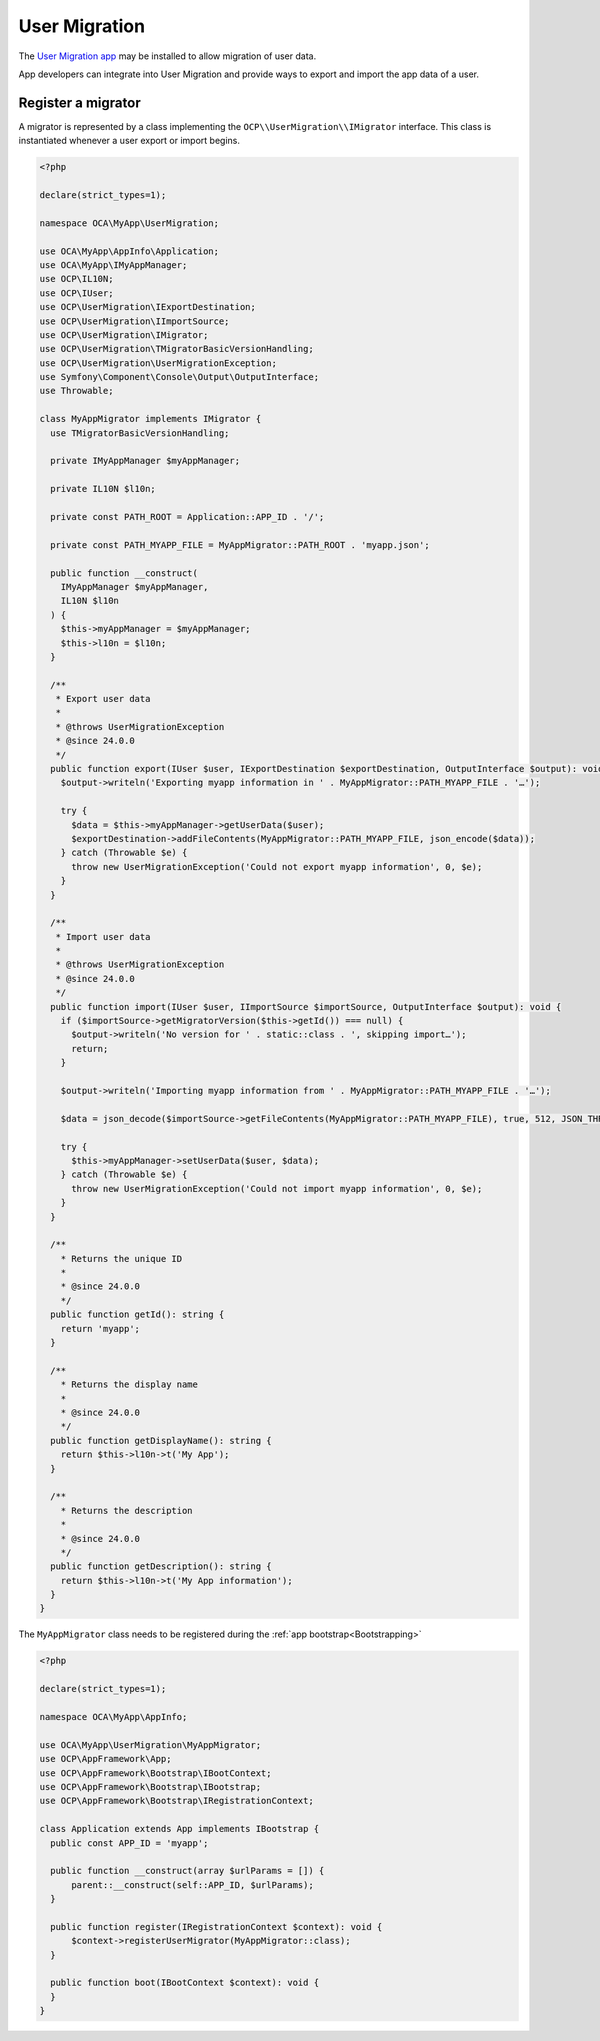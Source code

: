 ==============
User Migration
==============

The `User Migration app <https://apps.nextcloud.com/apps/user_migration>`_ may
be installed to allow migration of user data.

App developers can integrate into User Migration and provide ways to export
and import the app data of a user.

Register a migrator
-------------------

A migrator is represented by a class implementing the
``OCP\\UserMigration\\IMigrator`` interface. This class is instantiated
whenever a user export or import begins.

.. code-block:: php

  <?php

  declare(strict_types=1);

  namespace OCA\MyApp\UserMigration;

  use OCA\MyApp\AppInfo\Application;
  use OCA\MyApp\IMyAppManager;
  use OCP\IL10N;
  use OCP\IUser;
  use OCP\UserMigration\IExportDestination;
  use OCP\UserMigration\IImportSource;
  use OCP\UserMigration\IMigrator;
  use OCP\UserMigration\TMigratorBasicVersionHandling;
  use OCP\UserMigration\UserMigrationException;
  use Symfony\Component\Console\Output\OutputInterface;
  use Throwable;

  class MyAppMigrator implements IMigrator {
    use TMigratorBasicVersionHandling;

    private IMyAppManager $myAppManager;

    private IL10N $l10n;

    private const PATH_ROOT = Application::APP_ID . '/';

    private const PATH_MYAPP_FILE = MyAppMigrator::PATH_ROOT . 'myapp.json';

    public function __construct(
      IMyAppManager $myAppManager,
      IL10N $l10n
    ) {
      $this->myAppManager = $myAppManager;
      $this->l10n = $l10n;
    }

    /**
     * Export user data
     *
     * @throws UserMigrationException
     * @since 24.0.0
     */
    public function export(IUser $user, IExportDestination $exportDestination, OutputInterface $output): void {
      $output->writeln('Exporting myapp information in ' . MyAppMigrator::PATH_MYAPP_FILE . '…');

      try {
        $data = $this->myAppManager->getUserData($user);
        $exportDestination->addFileContents(MyAppMigrator::PATH_MYAPP_FILE, json_encode($data));
      } catch (Throwable $e) {
        throw new UserMigrationException('Could not export myapp information', 0, $e);
      }
    }

    /**
     * Import user data
     *
     * @throws UserMigrationException
     * @since 24.0.0
     */
    public function import(IUser $user, IImportSource $importSource, OutputInterface $output): void {
      if ($importSource->getMigratorVersion($this->getId()) === null) {
        $output->writeln('No version for ' . static::class . ', skipping import…');
        return;
      }

      $output->writeln('Importing myapp information from ' . MyAppMigrator::PATH_MYAPP_FILE . '…');

      $data = json_decode($importSource->getFileContents(MyAppMigrator::PATH_MYAPP_FILE), true, 512, JSON_THROW_ON_ERROR);

      try {
        $this->myAppManager->setUserData($user, $data);
      } catch (Throwable $e) {
        throw new UserMigrationException('Could not import myapp information', 0, $e);
      }
    }

    /**
      * Returns the unique ID
      *
      * @since 24.0.0
      */
    public function getId(): string {
      return 'myapp';
    }

    /**
      * Returns the display name
      *
      * @since 24.0.0
      */
    public function getDisplayName(): string {
      return $this->l10n->t('My App');
    }

    /**
      * Returns the description
      *
      * @since 24.0.0
      */
    public function getDescription(): string {
      return $this->l10n->t('My App information');
    }
  }

The ``MyAppMigrator`` class needs to be registered during the :ref:`app bootstrap<Bootstrapping>`

.. code-block:: php

  <?php

  declare(strict_types=1);

  namespace OCA\MyApp\AppInfo;

  use OCA\MyApp\UserMigration\MyAppMigrator;
  use OCP\AppFramework\App;
  use OCP\AppFramework\Bootstrap\IBootContext;
  use OCP\AppFramework\Bootstrap\IBootstrap;
  use OCP\AppFramework\Bootstrap\IRegistrationContext;

  class Application extends App implements IBootstrap {
    public const APP_ID = 'myapp';

    public function __construct(array $urlParams = []) {
        parent::__construct(self::APP_ID, $urlParams);
    }

    public function register(IRegistrationContext $context): void {
        $context->registerUserMigrator(MyAppMigrator::class);
    }

    public function boot(IBootContext $context): void {
    }
  }
